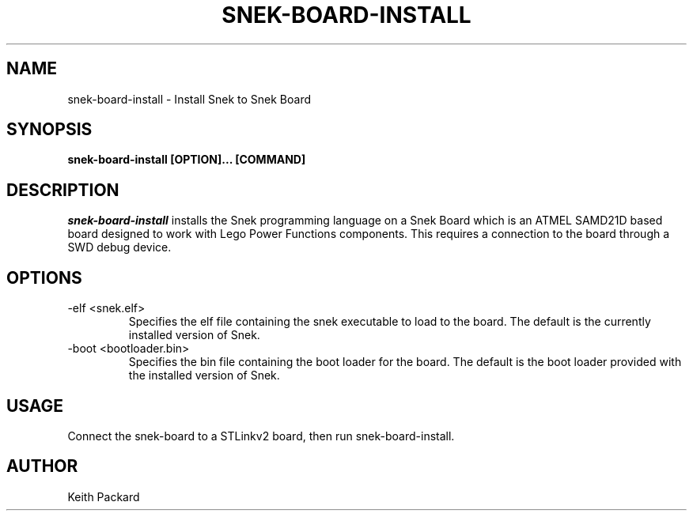 .\"
.\" Copyright © 2019 Keith Packard <keithp@keithp.com>
.\"
.\" This program is free software; you can redistribute it and/or modify
.\" it under the terms of the GNU General Public License as published by
.\" the Free Software Foundation, either version 3 of the License, or
.\" (at your option) any later version.
.\"
.\" This program is distributed in the hope that it will be useful, but
.\" WITHOUT ANY WARRANTY; without even the implied warranty of
.\" MERCHANTABILITY or FITNESS FOR A PARTICULAR PURPOSE.  See the GNU
.\" General Public License for more details.
.\"
.TH SNEK-BOARD-INSTALL 1 "snek-board-install" ""
.SH NAME
snek-board-install \- Install Snek to Snek Board
.SH SYNOPSIS
.B "snek-board-install" [OPTION]... [COMMAND]
.SH DESCRIPTION
.I snek-board-install
installs the Snek programming language on a Snek Board which is an ATMEL
SAMD21D based board designed to work with Lego Power Functions
components. This requires a connection to the board through a SWD debug device.
.SH OPTIONS
.TP
\-elf <snek.elf>
Specifies the elf file containing the snek executable to load to the board. The default is the
currently installed version of Snek.
.TP
\-boot <bootloader.bin>
Specifies the bin file containing the boot loader for the board. The
default is the boot loader provided with the installed version of Snek.
.SH USAGE
Connect the snek-board to a STLinkv2 board, then run
snek-board-install.
.SH AUTHOR
Keith Packard
